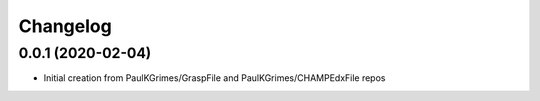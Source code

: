 
Changelog
=========

0.0.1 (2020-02-04)
------------------

* Initial creation from PaulKGrimes/GraspFile and PaulKGrimes/CHAMPEdxFile repos
